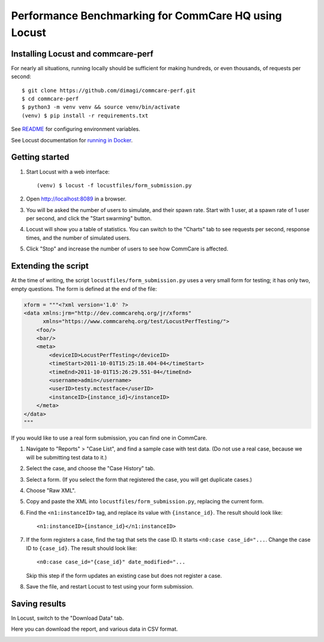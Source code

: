 Performance Benchmarking for CommCare HQ using Locust
=====================================================

Installing Locust and commcare-perf
-----------------------------------

For nearly all situations, running locally should be sufficient for
making hundreds, or even thousands, of requests per second::

    $ git clone https://github.com/dimagi/commcare-perf.git
    $ cd commcare-perf
    $ python3 -m venv venv && source venv/bin/activate
    (venv) $ pip install -r requirements.txt

See `README <https://github.com/dimagi/commcare-perf/blob/main/README.rst>`_
for configuring environment variables.

See Locust documentation for `running in Docker <https://docs.locust.io/en/stable/running-locust-docker.html>`_.


Getting started
---------------

1. Start Locust with a web interface::

       (venv) $ locust -f locustfiles/form_submission.py

2. Open http://localhost:8089 in a browser.

3. You will be asked the number of users to simulate, and their spawn
   rate. Start with 1 user, at a spawn rate of 1 user per second, and
   click the "Start swarming" button.

4. Locust will show you a table of statistics. You can switch to the
   "Charts" tab to see requests per second, response times, and the
   number of simulated users.

   .. image:: locust_statistics.png
      :alt: Locust statistics

5. Click "Stop" and increase the number of users to see how CommCare is
   affected.


Extending the script
--------------------

At the time of writing, the script ``locustfiles/form_submission.py``
uses a very small form for testing; it has only two, empty questions.
The form is defined at the end of the file:

.. code:: python

    xform = """<?xml version='1.0' ?>
    <data xmlns:jrm="http://dev.commcarehq.org/jr/xforms"
          xmlns="https://www.commcarehq.org/test/LocustPerfTesting/">
        <foo/>
        <bar/>
        <meta>
            <deviceID>LocustPerfTesting</deviceID>
            <timeStart>2011-10-01T15:25:18.404-04</timeStart>
            <timeEnd>2011-10-01T15:26:29.551-04</timeEnd>
            <username>admin</username>
            <userID>testy.mctestface</userID>
            <instanceID>{instance_id}</instanceID>
        </meta>
    </data>
    """

If you would like to use a real form submission, you can find one in
CommCare.

1. Navigate to "Reports" > "Case List", and find a sample case with test
   data. (Do not use a real case, because we will be submitting test
   data to it.)

2. Select the case, and choose the "Case History" tab.

3. Select a form. (If you select the form that registered the case, you
   will get duplicate cases.)

4. Choose "Raw XML".

5. Copy and paste the XML into ``locustfiles/form_submission.py``,
   replacing the current form.

6. Find the ``<n1:instanceID>`` tag, and replace its value with
   ``{instance_id}``. The result should look like::

       <n1:instanceID>{instance_id}</n1:instanceID>

7. If the form registers a case, find the tag that sets the case ID. It
   starts ``<n0:case case_id="...``. Change the case ID to
   ``{case_id}``. The result should look like::

       <n0:case case_id="{case_id}" date_modified="...

   Skip this step if the form updates an existing case but does not
   register a case.

8. Save the file, and restart Locust to test using your form submission.


Saving results
--------------

In Locust, switch to the "Download Data" tab.

Here you can download the report, and various data in CSV format.

.. image:: locust_download_data.png
   :alt: Download data
